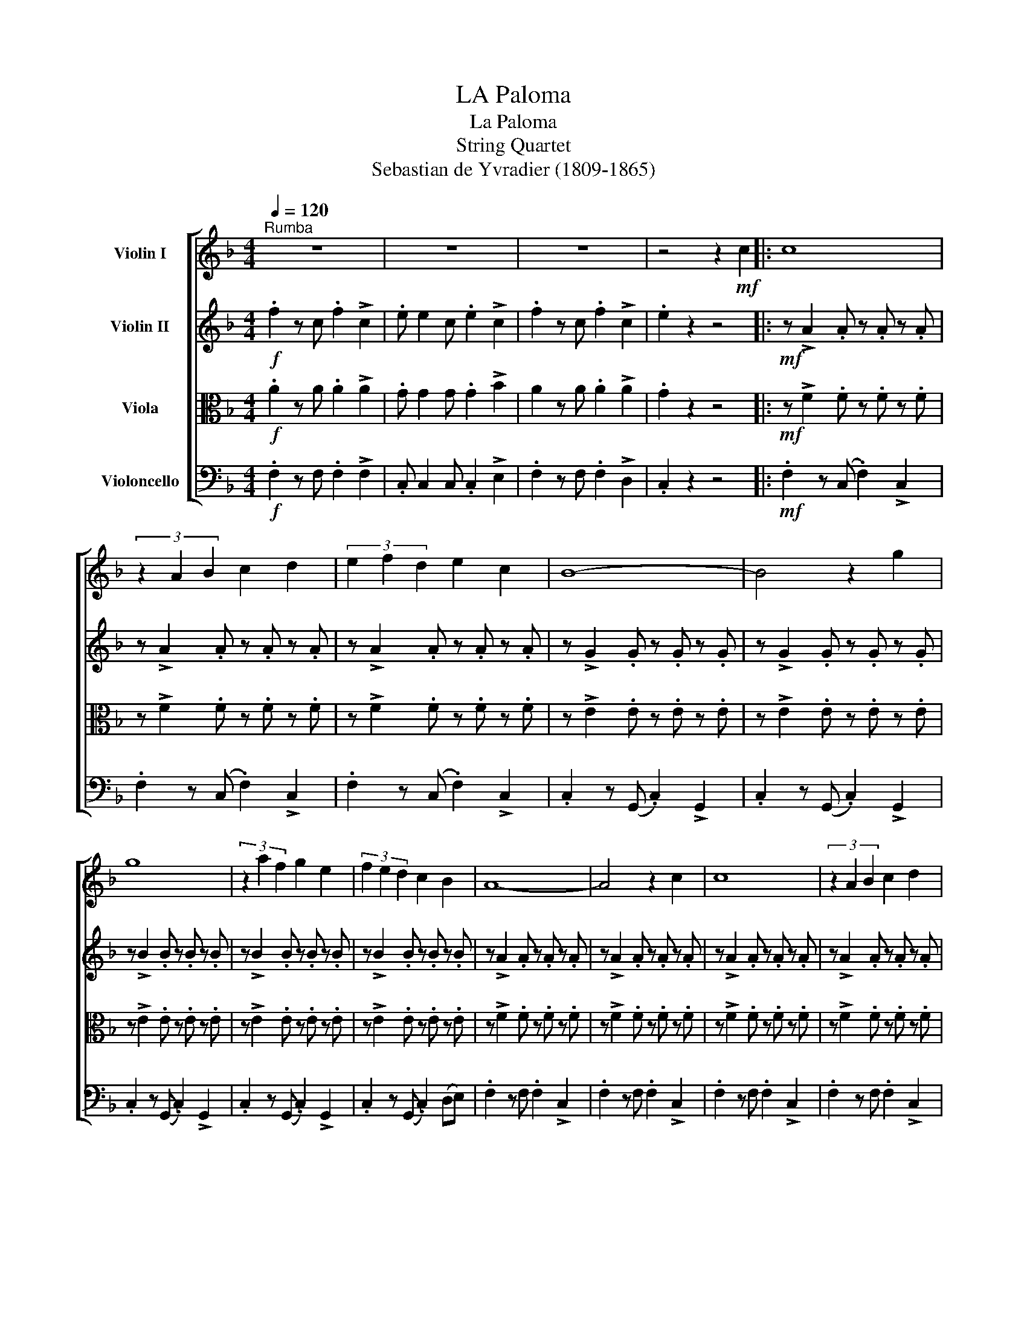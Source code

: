 X:1
T:LA Paloma
T:La Paloma
T:String Quartet
T:Sebastian de Yvradier (1809-1865)
%%score [ 1 2 3 4 ]
L:1/8
Q:1/4=120
M:4/4
K:F
V:1 treble nm="Violin I"
V:2 treble nm="Violin II"
V:3 alto nm="Viola"
V:4 bass nm="Violoncello"
V:1
"^Rumba" z8 | z8 | z8 | z4 z2!mf! c2 |: c8 | (3z2 A2 B2 c2 d2 | (3e2 f2 d2 e2 c2 | B8- | B4 z2 g2 | %9
 g8 | (3z2 a2 f2 g2 e2 | (3f2 e2 d2 c2 B2 | A8- | A4 z2 c2 | c8 | (3z2 A2 B2 c2 d2 | %16
 (3e2 f2 d2 e2 c2 | B8- | B4 z2 g2 | g8 | (3z2 a2 f2 g2 e2 | (3f2 e2 d2 c2 B2 | A8- | A4 z2 c2 || %24
"^A" (3f2 f2 f2 f2 e2 | (3g2 g2 f2 e2 d2 | de/d/ c6- | c4 z4 | (3e2 e2 e2 e2 d2 | %29
 (3d2 c2 c2 c2 d2 | c/B/A- A6- | A4 z2 c2 | (3f2 f2 f2 f2 e2 | (3g2 g2 f2 e2 d2 | de/d/ c6- | %35
 c4 z4 | (3e2 e2 e2 e2 d2 | (3d2 c2 c2 c2 d2 | c/B/A- A6 | (3z2 !>!c2 !>!c2 (3!>!c2 !>!d2 !>!=B2 || %40
"^B" c8 | (3z2 c2 c2 (3c2 c2 d2 | e4 g4 | (3z2 a2 f2 (3g2 e2 f2 | (3d2 e2 f2 (3a2 g2 z2 | %45
 (3G2 A2 B2 d2 c2!dacoda! | f8 | z4 z2 c2 :|O z8 | z8 | z8 | z8 | z8 |!p! z2 z (d c).B.A.G | %54
 .F2 z2 !fermata!_A4 |] %55
V:2
!f! .f2 z c .f2 !>!c2 | .e e2 c .e2 !>!c2 | .f2 z c .f2 !>!c2 | .e2 z2 z4 |: %4
!mf! z !>!A2 .A z .A z .A | z !>!A2 .A z .A z .A | z !>!A2 .A z .A z .A | z !>!G2 .G z .G z .G | %8
 z !>!G2 .G z .G z .G | z !>!B2 .B z .B z .B | z !>!B2 .B z .B z .B | z !>!B2 .B z .B z .B | %12
 z !>!A2 .A z .A z .A | z !>!A2 .A z .A z .A | z !>!A2 .A z .A z .A | z !>!A2 .A z .A z .A | %16
 z !>!A2 .A z .A z .A | z !>!G2 .G z .G z .G | z !>!G2 .G z .G z .G | z !>!B2 .B z .B z .B | %20
 z !>!B2 .B z .B z .B | z !>!B2 .B z .B z .B | z !>!A2 .A z .A z .A | z !>!A2 .A z .A z .A || %24
 z !>!A2 .A z .A z .A | z !>!A2 .A z .A z .A | z !>!B2 .B z .B z .B | z !>!B2 .B z .B z .B | %28
 z !>!B2 .B z .B z .B | z !>!B2 .B z .B z .B | z !>!F2 .F z .F z .F | z !>!F2 .F z .F z .F | %32
 z !>!A2 .A z .A z .A | z !>!A2 .A z .A z .A | z !>!B2 .B z .B z .B | z !>!B2 .B z .B z .B | %36
 z !>!B2 .B z .B z .B | z !>!B2 .B z .B z .B | z !>!F2 .F z .F !tenuto!F.F | %39
 (3z2 !>!A2 !>!A2 (3!>!A2 !>!B2 !>!^F2 || z !>!A2 .A z .A z .A | z !>!A2 .A z .A z .A | %42
 z !>!B2 .B z .B z .B | z !>!B2 .B z .B z .B | z !>!B2 .B z .B z .B | z !>!B2 .B z .B z .B | %46
 z !>!A2 .A z .A z .A | .G2 z2 z4 :|!f! .f2 z c .f2 !>!c2 | .e e2 c .e2 !>!c2 | .f2 z c .f2 !>!c2 | %51
 .e e2 c .e2 !>!c2 | .f2 z c .f2 !>!c2 | .e2 z2 z4 |!p! z4 !fermata!E4 |] %55
V:3
!f! .A2 z A .A2 !>!A2 | .G G2 G .G2 !>!B2 | A2 z A .A2 !>!A2 | .G2 z2 z4 |: %4
!mf! z !>!F2 .F z .F z .F | z !>!F2 .F z .F z .F | z !>!F2 .F z .F z .F | z !>!E2 .E z .E z .E | %8
 z !>!E2 .E z .E z .E | z !>!E2 .E z .E z .E | z !>!E2 .E z .E z .E | z !>!E2 .E z .E z .E | %12
 z !>!F2 .F z .F z .F | z !>!F2 .F z .F z .F | z !>!F2 .F z .F z .F | z !>!F2 .F z .F z .F | %16
 z !>!F2 .F z .F z .F | z !>!E2 .E z .E z .E | z !>!E2 .E z .E z .E | z !>!E2 .E z .E z .E | %20
 z !>!E2 .E z .E z .E | z !>!E2 .E z .E z .E | z !>!F2 .F z .F z .F | z !>!F2 .F z .F z .F || %24
 z !>!F2 .F z .F z .F | z !>!F2 .F z .F z .F | z !>!E2 .E z .E z .E | z !>!E2 .E z .E z .E | %28
 z !>!E2 .E z .E z .E | z !>!E2 .E z .E z .E | z !>!D2 .D z .D z .D | z !>!D2 .D z .D z .D | %32
 z !>!F2 .F z .F z .F | z !>!F2 .F z .F z .F | z !>!E2 .E z .E z .E | z !>!E2 .E z .E z .E | %36
 z !>!E2 .E z .E z .E | z !>!E2 .E z .E z .E | z !>!D2 .D z .D D.D | (3z2 F2 F2 (3F2 F2 F2 || %40
 z !>!F2 .F z .F z .F | z !>!F2 .F z .F z .F | z !>!E2 .E z .E z .E | z !>!E2 .E z .E z .E | %44
 z !>!E2 .E z .E z .E | z !>!E2 .E z .E z .E | z !>!F2 .F z .F z .F | .E2 z2 z4 :| %48
!f! .A2 z A .A2 !>!A2 | .G G2 G .G2 !>!B2 | .A2 z A .A2 !>!A2 | .G G2 G .G2 !>!B2 | %52
 .A2 z A .A2 !>!A2 | .G2 z2 z4 |!p! z4 !fermata!B,4 |] %55
V:4
!f! .F,2 z F, .F,2 !>!F,2 | .C, C,2 C, .C,2 !>!E,2 | .F,2 z F, .F,2 !>!D,2 | .C,2 z2 z4 |: %4
!mf! .F,2 z (C, .F,2) !>!C,2 | .F,2 z (C, .F,2) !>!C,2 | .F,2 z (C, .F,2) !>!C,2 | %7
 .C,2 z (G,, .C,2) !>!G,,2 | .C,2 z (G,, .C,2) !>!G,,2 | .C,2 z (G,, .C,2) !>!G,,2 | %10
 .C,2 z (G,, .C,2) !>!G,,2 | .C,2 z (G,, .C,2) (D,E,) | .F,2 z F, .F,2 !>!C,2 | %13
 .F,2 z F, .F,2 !>!C,2 | .F,2 z F, .F,2 !>!C,2 | .F,2 z F, .F,2 !>!C,2 | .F,2 z F, .F,2 !>!C,2 | %17
 .C,2 z C, .C,2 !>!G,,2 | .C,2 z C, .C,2 !>!G,,2 | .C,2 z C, .C,2 !>!G,,2 | %20
 .C,2 z C, .C,2 !>!G,,2 | .C,2 z C, .C,2 (D,E,) | .F,2 z F, .F,2 !>!C,2 | .F,2 z F, .F,2 !>!C,2 || %24
 .F,2 z F, .F,2 !>!C,2 | .F,2 z F, .F,2 !>!C,2 | .C,2 z C, .C,2 !>!G,,2 | .C,2 z C, .C,2 !>!G,,2 | %28
 .C,2 z C, .C,2 !>!G,,2 | .C,2 z C, .C,2 D,E, | .F,2 z F, .F,2 !>!C,2 | .F,2 z F, .F,2 !>!C,2 | %32
 .F,2 z F, .F,2 !>!C,2 | .F,2 z F, .F,2 !>!C,2 | .C,2 z C, .C,2 !>!G,,2 | .C,2 z C, .C,2 !>!G,,2 | %36
 .C,2 z C, .C,2 !>!G,,2 | .C,2 z C, .C,2 D,E, | .F,2 z C, .F,2 D,C, | z8 || .F,2 z F, .F,2 !>!C,2 | %41
 .F,2 z F, .F,2 !>!C,2 | .C,2 z C, .C,2 !>!G,,2 | .C,2 z C, .C,2 !>!G,,2 | .C,2 z C, .C,2 !>!G,,2 | %45
 .C,2 z C, .C,2 D,E, | .F,2 z F, .F,2 !>!E,!>!D, | .C,2 z2 z4 :| .F,2 z F, .F,2 !>!F,2 | %49
 .C, C,2 C, .C,2 !>!E,2 | .F,2 z F, .F,2 !>!D,2 | .C, C,2 C, .C,2 !>!E,2 | .F,2 z F, .F,2 !>!D,2 | %53
 .C,2 z2 z4 |!p! z4 !fermata!C,4 |] %55

